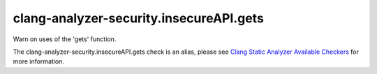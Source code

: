 .. title:: clang-tidy - clang-analyzer-security.insecureAPI.gets
.. meta::
   :http-equiv=refresh: 5;URL=https://clang.llvm.org/docs/analyzer/checkers.html#security-insecureapi-gets

clang-analyzer-security.insecureAPI.gets
========================================

Warn on uses of the 'gets' function.

The clang-analyzer-security.insecureAPI.gets check is an alias, please see
`Clang Static Analyzer Available Checkers
<https://clang.llvm.org/docs/analyzer/checkers.html#security-insecureapi-gets>`_
for more information.
